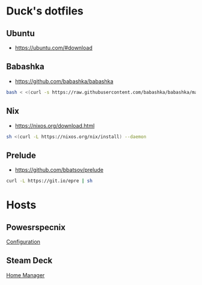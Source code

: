 * Duck's dotfiles

** Ubuntu

- https://ubuntu.com/#download

** Babashka

- https://github.com/babashka/babashka

#+BEGIN_SRC bash
  bash < <(curl -s https://raw.githubusercontent.com/babashka/babashka/master/install)
#+END_SRC

** Nix

- https://nixos.org/download.html

#+BEGIN_SRC bash
  sh <(curl -L https://nixos.org/nix/install) --daemon
#+END_SRC

** Prelude

- https://github.com/bbatsov/prelude

#+BEGIN_SRC bash
  curl -L https://git.io/epre | sh
#+END_SRC

* Hosts

** Powesrspecnix

[[./hosts/powerspecnixos/configuration.nix][Configuration]]

** Steam Deck

[[./machines/steamdeck/home-for-flake.nix][Home Manager]]
